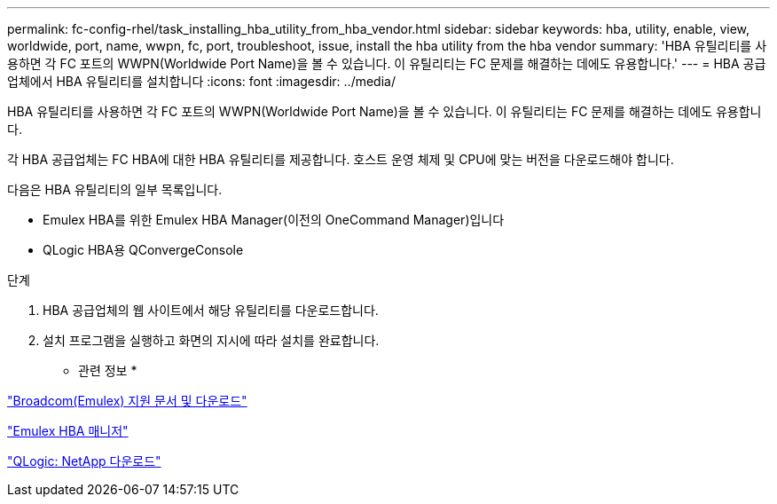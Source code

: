 ---
permalink: fc-config-rhel/task_installing_hba_utility_from_hba_vendor.html 
sidebar: sidebar 
keywords: hba, utility, enable, view, worldwide, port, name, wwpn, fc, port, troubleshoot, issue, install the hba utility from the hba vendor 
summary: 'HBA 유틸리티를 사용하면 각 FC 포트의 WWPN(Worldwide Port Name)을 볼 수 있습니다. 이 유틸리티는 FC 문제를 해결하는 데에도 유용합니다.' 
---
= HBA 공급업체에서 HBA 유틸리티를 설치합니다
:icons: font
:imagesdir: ../media/


[role="lead"]
HBA 유틸리티를 사용하면 각 FC 포트의 WWPN(Worldwide Port Name)을 볼 수 있습니다. 이 유틸리티는 FC 문제를 해결하는 데에도 유용합니다.

각 HBA 공급업체는 FC HBA에 대한 HBA 유틸리티를 제공합니다. 호스트 운영 체제 및 CPU에 맞는 버전을 다운로드해야 합니다.

다음은 HBA 유틸리티의 일부 목록입니다.

* Emulex HBA를 위한 Emulex HBA Manager(이전의 OneCommand Manager)입니다
* QLogic HBA용 QConvergeConsole


.단계
. HBA 공급업체의 웹 사이트에서 해당 유틸리티를 다운로드합니다.
. 설치 프로그램을 실행하고 화면의 지시에 따라 설치를 완료합니다.


* 관련 정보 *

https://www.broadcom.com/support/download-search?tab=search["Broadcom(Emulex) 지원 문서 및 다운로드"]

https://www.broadcom.com/products/storage/fibre-channel-host-bus-adapters/emulex-hba-manager["Emulex HBA 매니저"]

http://driverdownloads.qlogic.com/QLogicDriverDownloads_UI/OEM_Product_List.aspx?oemid=372["QLogic: NetApp 다운로드"]
